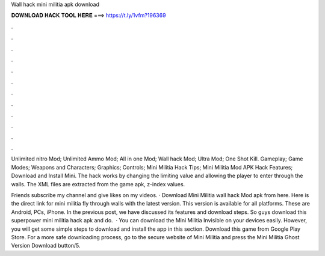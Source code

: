 Wall hack mini militia apk download



𝐃𝐎𝐖𝐍𝐋𝐎𝐀𝐃 𝐇𝐀𝐂𝐊 𝐓𝐎𝐎𝐋 𝐇𝐄𝐑𝐄 ===> https://t.ly/1vfm?196369



.



.



.



.



.



.



.



.



.



.



.



.

Unlimited nitro Mod; Unlimited Ammo Mod; All in one Mod; Wall hack Mod; Ultra Mod; One Shot Kill. Gameplay; Game Modes; Weapons and Characters; Graphics; Controls; Mini Militia Hack Tips; Mini Militia Mod APK Hack Features; Download and Install Mini. The hack works by changing the limiting value and allowing the player to enter through the walls. The XML files are extracted from the game apk, z-index values.

Friends subscribe my channel and give likes on my videos. · Download Mini Militia wall hack Mod apk from here. Here is the direct link for mini militia fly through walls with the latest version. This version is available for all platforms. These are Android, PCs, iPhone. In the previous post, we have discussed its features and download steps. So guys download this superpower mini militia hack apk and do.  · You can download the Mini Militia Invisible on your devices easily. However, you will get some simple steps to download and install the app in this section. Download this game from Google Play Store. For a more safe downloading process, go to the secure website of Mini Militia and press the Mini Militia Ghost Version Download button/5.

